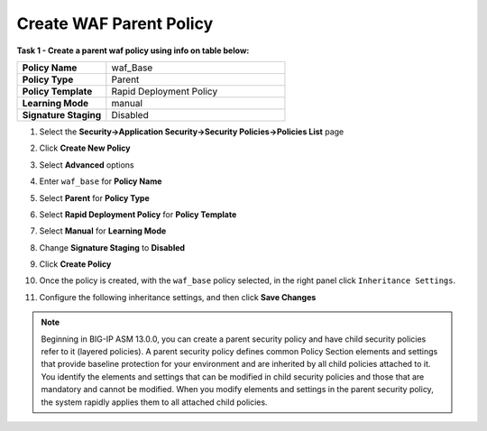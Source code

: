 Create WAF Parent Policy
------------------------
**Task 1 - Create a parent waf policy using info on table below:**

.. list-table::
    :widths: 20 40
    :header-rows: 0
    :stub-columns: 0

    * - **Policy Name**
      - waf_Base
    * - **Policy Type**
      - Parent
    * - **Policy Template**
      - Rapid Deployment Policy
    * - **Learning Mode**
      - manual
    * - **Signature Staging**
      - Disabled


#. Select the **Security->Application Security->Security Policies->Policies List** page
#. Click **Create New Policy**
#. Select **Advanced** options

   .. image:: ./images/image308.png
     :height: 30px

#. Enter ``waf_base`` for **Policy Name**
#. Select **Parent** for **Policy Type**
#. Select **Rapid Deployment Policy** for **Policy Template**
#. Select **Manual** for **Learning Mode**
#. Change **Signature Staging** to **Disabled**

   .. image:: ./images/image309.png
     :height: 400px

#. Click **Create Policy**
#. Once the policy is created, with the ``waf_base`` policy selected, in the right panel click ``Inheritance Settings``.
#. Configure the following inheritance settings, and then click **Save Changes**

   .. image:: ./images/image310.png
     :height: 400px

.. NOTE::
   Beginning in BIG-IP ASM 13.0.0, you can create a parent security policy and
   have child security policies refer to it (layered policies). A parent security
   policy defines common Policy Section elements and settings that provide baseline
   protection for your environment and are inherited by all child policies attached
   to it. You identify the elements and settings that can be modified in child
   security policies and those that are mandatory and cannot be modified. When
   you modify elements and settings in the parent security policy, the system
   rapidly applies them to all attached child policies.
